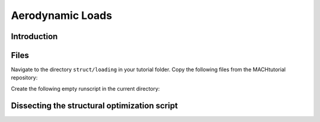 
.. centered::
   :ref:`struct_mesh` | :ref:`struct_tacs`

.. _struct_load:

*****************
Aerodynamic Loads
*****************

Introduction
================================================================================


Files
================================================================================
Navigate to the directory ``struct/loading`` in your tutorial folder.
Copy the following files from the MACHtutorial repository:


Create the following empty runscript in the current directory:



Dissecting the structural optimization script
================================================================================



.. centered::
    :ref:`struct_mesh` | :ref:`struct_tacs`
